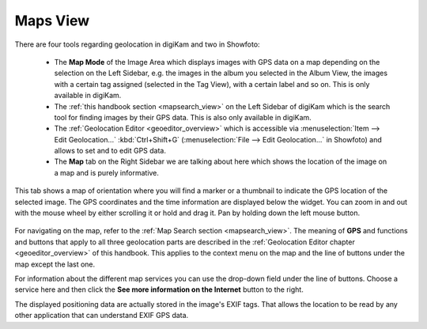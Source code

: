 .. meta::
   :description: digiKam Right Sidebar Maps View
   :keywords: digiKam, documentation, user manual, photo management, open source, free, learn, easy, maps, geolocation

.. metadata-placeholder

   :authors: - digiKam Team

   :license: see Credits and License page for details (https://docs.digikam.org/en/credits_license.html)

.. _maps_view:

Maps View
=========

.. contents::

There are four tools regarding geolocation in digiKam and two in Showfoto:

    - The **Map Mode** of the Image Area which displays images with GPS data on a map depending on the selection on the Left Sidebar, e.g. the images in the album you selected in the Album View, the images with a certain tag assigned (selected in the Tag View), with a certain label and so on. This is only available in digiKam.

    - The :ref:`this handbook section <mapsearch_view>` on the Left Sidebar of digiKam which is the search tool for finding images by their GPS data. This is also only available in digiKam.

    - The :ref:`Geolocation Editor <geoeditor_overview>` which is accessible via :menuselection:`Item --> Edit Geolocation...` :kbd:`Ctrl+Shift+G` (:menuselection:`File --> Edit Geolocation...` in Showfoto) and allows to set and to edit GPS data.

    - The **Map** tab on the Right Sidebar we are talking about here which shows the location of the image on a map and is purely informative.

This tab shows a map of orientation where you will find a marker or a thumbnail to indicate the GPS location of the selected image. The GPS coordinates and the time information are displayed below the widget. You can zoom in and out with the mouse wheel by either scrolling it or hold and drag it. Pan by holding down the left mouse button.

.. figure:: images/sidebar_metadatagps.webp

For navigating on the map, refer to the :ref:`Map Search section <mapsearch_view>`. The meaning of **GPS** and functions and buttons that apply to all three geolocation parts are described in the :ref:`Geolocation Editor chapter <geoeditor_overview>` of this handbook. This applies to the context menu on the map and the line of buttons under the map except the last one.

For information about the different map services you can use the drop-down field under the line of buttons. Choose a service here and then click the **See more information on the Internet** button to the right.

The displayed positioning data are actually stored in the image's EXIF tags. That allows the location to be read by any other application that can understand EXIF GPS data.
